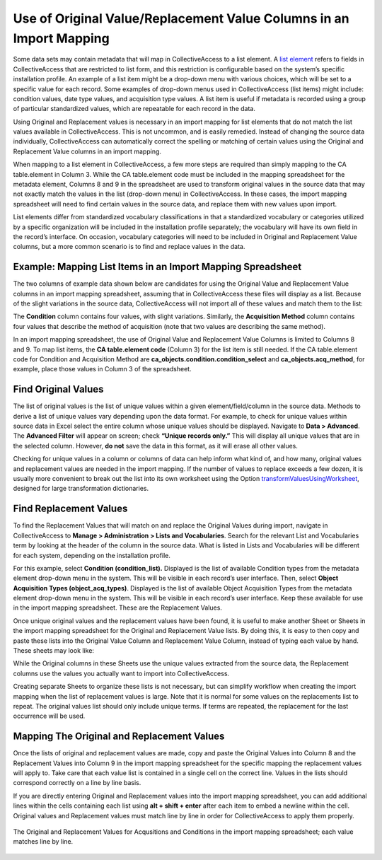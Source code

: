 .. _import_orig_replace_example:

Use of Original Value/Replacement Value Columns in an Import Mapping 
====================================================================

Some data sets may contain metadata that will map in CollectiveAccess to a list element. A `list element <file:///Users/charlotteposever/Documents/ca_manual/providence/user/dataModelling/metadata.html?highlight=metadata+elements>`_ refers to fields in CollectiveAccess that are restricted to list form, and this restriction is configurable based on the system’s specific installation profile. An example of a list item might be a drop-down menu with various choices, which will be set to a specific value for each record. Some examples of drop-down menus used in CollectiveAccess (list items) might include: condition values, date type values, and acquisition type values. A list item is useful if metadata is recorded using a group of particular standardized values, which are repeatable for each record in the data. 

Using Original and Replacement values is necessary in an import mapping for list elements that do not match the list values available in CollectiveAccess. This is not uncommon, and is easily remedied. Instead of changing the source data individually, CollectiveAccess can automatically correct the spelling or matching of certain values using the Original and Replacement Value columns in an import mapping.

When mapping to a list element in CollectiveAccess, a few more steps are required than simply mapping to the CA table.element in Column 3. While the CA table.element code must be included in the mapping spreadsheet for the metadata element, Columns 8 and 9 in the spreadsheet are used to transform original values in the source data that may not exactly match the values in the list (drop-down menu) in CollectiveAccess. In these cases, the import mapping spreadsheet will need to find certain values in the source data, and replace them with new values upon import.

List elements differ from standardized vocabulary classifications in that a standardized vocabulary or categories utilized by a specific organization will be included in the installation profile separately; the vocabulary will have its own field in the record’s interface. On occasion, vocabulary categories will need to be included in Original and Replacement Value columns, but a more common scenario is to find and replace values in the data. 

Example: Mapping List Items in an Import Mapping Spreadsheet
------------------------------------------------------------

The two columns of example data shown below are candidates for using the Original Value and Replacement Value columns in an import mapping spreadsheet, assuming that in CollectiveAccess these files will display as a list. Because of the slight variations in the source data, CollectiveAccess will not import all of these values and match them to the list: 

.. csv-table::
   :header-rows: 1
   :file: orig_replace_table1.csv

The **Condition** column contains four values, with slight variations. Similarly, the **Acquisition Method** column contains four values that describe the method of acquisition (note that two values are describing the same method). 

In an import mapping spreadsheet, the use of Original Value and Replacement Value Columns is limited to Columns 8 and 9. To map list items, the **CA table.element code** (Column 3) for the list item is still needed. If the CA table.element code for Condition and Acquisition Method are **ca_objects.condition.condition_select** and **ca_objects.acq_method**, for example, place those values in Column 3 of the spreadsheet. 

Find Original Values 
--------------------

The list of original values is the list of unique values within a given element/field/column in the source data. Methods to derive a list of unique values vary depending upon the data format. For example, to check for unique values within source data in Excel select the entire column whose unique values should be displayed. Navigate to **Data > Advanced**. The **Advanced Filter** will appear on screen; check **“Unique records only.”** This will display all unique values that are in the selected column. However, **do not** save the data in this format, as it will erase all other values. 

Checking for unique values in a column or columns of data can help inform what kind of, and how many, original values and replacement values are needed in the import mapping. If the number of values to replace exceeds a few dozen, it is usually more convenient to break out the list into its own worksheet using the Option `transformValuesUsingWorksheet <file:///Users/charlotteposever/Documents/ca_manual/providence/user/import/mappings/mappingOptions.html#transformvaluesusingworksheet>`_, designed for large transformation dictionaries. 

Find Replacement Values
-----------------------

To find the Replacement Values that will match on and replace the Original Values during import, navigate in CollectiveAccess to **Manage > Administration > Lists and Vocabularies**. Search for the relevant List and Vocabularies term by looking at the header of the column in the source data. What is listed in Lists and Vocabularies will be different for each system, depending on the installation profile. 

For this example, select **Condition (condition_list).** Displayed is the list of available Condition types from the metadata element drop-down menu in the system. This will be visible in each record’s user interface. Then, select **Object Acquisition Types (object_acq_types)**. Displayed is the list of available Object Acquisition Types from the metadata element drop-down menu in the system. This will be visible in each record’s user interface. Keep these available for use in the import mapping spreadsheet. These are the Replacement Values. 

Once unique original values and the replacement values have been found, it is useful to make another Sheet or Sheets in the import mapping spreadsheet for the Original and Replacement Value lists. By doing this, it is easy to then copy and paste these lists into the Original Value Column and Replacement Value Column, instead of typing each value by hand. These sheets may look like: 

.. csv-table::
   :header-rows: 1
   :file: orig_value_table2.CSV

.. csv-table::
   :header-rows: 1
   :file: orig_values_table3.csv


While the Original columns in these Sheets use the unique values extracted from the source data, the Replacement columns use the values you actually want to import into CollectiveAccess. 

Creating separate Sheets to organize these lists is not necessary, but can simplify workflow when creating the import mapping when the list of replacement values is large. Note that it is normal for some values on the replacements list to repeat. The original values list should only include unique terms. If terms are repeated, the replacement for the last occurrence will be used.

Mapping The Original and Replacement Values 
-------------------------------------------


Once the lists of original and replacement values are made, copy and paste the Original Values into Column 8 and the Replacement Values into Column 9 in the import mapping spreadsheet for the specific mapping the replacement values will apply to. Take care that each value list is contained in a single cell on the correct line. Values in the lists should correspond correctly on a line by line basis. 

If you are directly entering Original and Replacement values into the import mapping spreadsheet, you can add additional lines within the cells containing each list using **alt + shift + enter** after each item to embed a newline within the cell. Original values and Replacement values must match line by line in order for CollectiveAccess to apply them properly. 

.. figure:: orig.png
   :scale: 50%
   :align: center

   The Original and Replacement Values for Acqusitions and Conditions in the import mapping spreadsheet; each value matches line by line.

   


